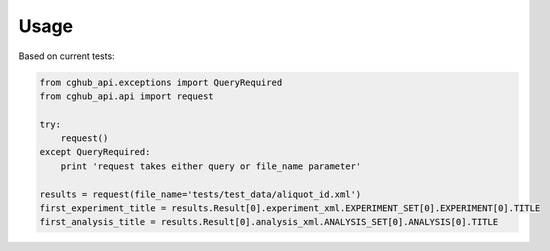 .. About using the API

Usage
============================================

Based on current tests:

.. code-block:: python

    from cghub_api.exceptions import QueryRequired
    from cghub_api.api import request

    try:
        request()
    except QueryRequired:
        print 'request takes either query or file_name parameter'

    results = request(file_name='tests/test_data/aliquot_id.xml')
    first_experiment_title = results.Result[0].experiment_xml.EXPERIMENT_SET[0].EXPERIMENT[0].TITLE
    first_analysis_title = results.Result[0].analysis_xml.ANALYSIS_SET[0].ANALYSIS[0].TITLE
